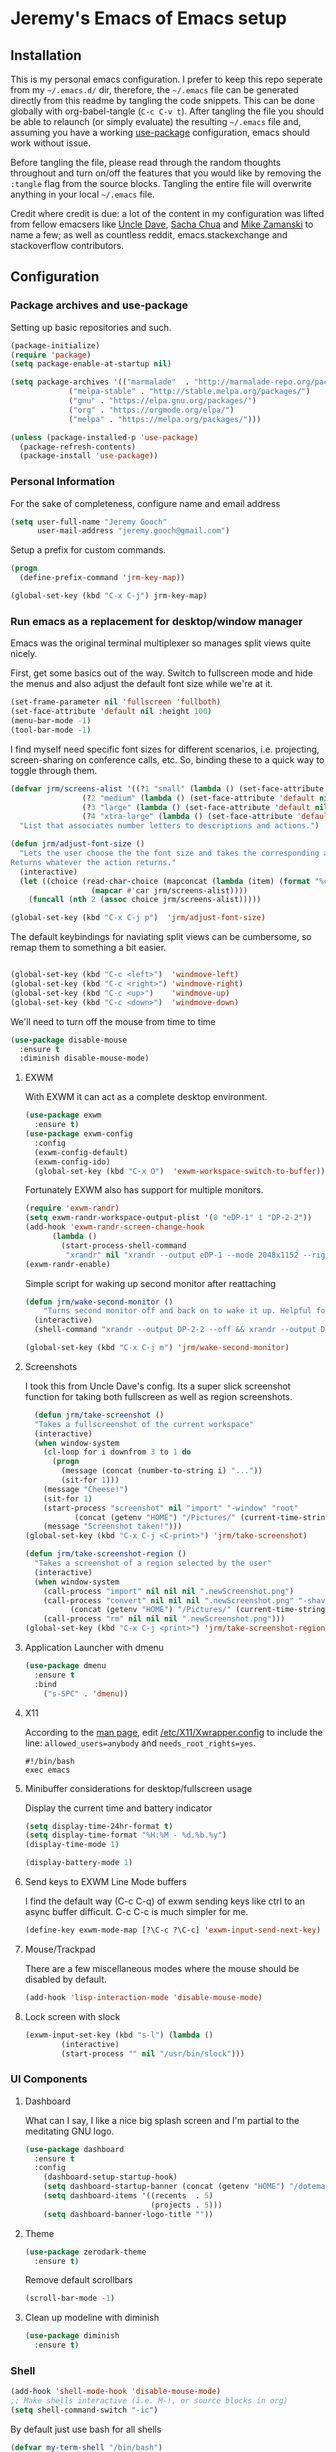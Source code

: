 * Jeremy's Emacs of Emacs setup
#+NAME:   Emacs Dashboard
[[./assets/screenshot.png]]

** Installation
This is my personal emacs configuration. I prefer to keep this repo seperate from my =~/.emacs.d/= dir, therefore, the =~/.emacs= file can be generated directly from this readme by tangling the code snippets. This can be done globally with org-babel-tangle (~C-c C-v t~). After tangling the file you should be able to relaunch (or simply evaluate) the resulting =~/.emacs= file and, assuming you have a working [[https://github.com/jwiegley/use-package][use-package]] configuration, emacs should work without issue.

Before tangling the file, please read through the random thoughts throughout and turn on/off the features that you would like by removing the ~:tangle~ flag from the source blocks. Tangling the entire file will overwrite anything in your local =~/.emacs= file.

Credit where credit is due: a lot of the content in my configuration was lifted from fellow emacsers like [[https://github.com/daedreth/UncleDavesEmacs][Uncle Dave]], [[http://sachachua.com/blog/category/emacs/][Sacha Chua]] and [[http://cestlaz.github.io/stories/emacs/][Mike Zamanski]] to name a few; as well as countless reddit, emacs.stackexchange and stackoverflow contributors.

** Configuration
*** Package archives and use-package
Setting up basic repositories and such.
#+BEGIN_SRC emacs-lisp  :tangle ~/.emacs
  (package-initialize)
  (require 'package)
  (setq package-enable-at-startup nil)

  (setq package-archives '(("marmalade"  . "http://marmalade-repo.org/packages/")
			   ("melpa-stable" . "http://stable.melpa.org/packages/")
			   ("gnu" . "https://elpa.gnu.org/packages/")
			   ("org" . "https://orgmode.org/elpa/")
			   ("melpa" . "https://melpa.org/packages/")))

  (unless (package-installed-p 'use-package)
    (package-refresh-contents)
    (package-install 'use-package))

#+END_SRC
*** Personal Information
For the sake of completeness, configure name and email address
#+BEGIN_SRC emacs-lisp  :tangle ~/.emacs
  (setq user-full-name "Jeremy Gooch"
        user-mail-address "jeremy.gooch@gmail.com")
#+END_SRC

Setup a prefix for custom commands.
#+BEGIN_SRC emacs-lisp :tangle ~/.emacs
  (progn
    (define-prefix-command 'jrm-key-map))

  (global-set-key (kbd "C-x C-j") jrm-key-map)
#+END_SRC

*** Run emacs as a replacement for desktop/window manager
Emacs was the original terminal multiplexer so manages split views quite nicely.

First, get some basics out of the way. Switch to fullscreen mode and hide the menus and also adjust the default font size while we're at it.
#+BEGIN_SRC emacs-lisp  :tangle ~/.emacs
  (set-frame-parameter nil 'fullscreen 'fullboth)
  (set-face-attribute 'default nil :height 100)
  (menu-bar-mode -1)
  (tool-bar-mode -1)
#+END_SRC

I find myself need specific font sizes for different scenarios, i.e. projecting, screen-sharing on conference calls, etc. So, binding these to a quick way to toggle through them.
#+BEGIN_SRC emacs-lisp :tangle ~/.emacs
  (defvar jrm/screens-alist '((?1 "small" (lambda () (set-face-attribute 'default nil :height 110) 'default))
			      (?2 "medium" (lambda () (set-face-attribute 'default nil :height 120) 'proj))
			      (?3 "large" (lambda () (set-face-attribute 'default nil :height 140) 'proj))
			      (?4 "xtra-large" (lambda () (set-face-attribute 'default nil :height 160) 'projLg)))
    "List that associates number letters to descriptions and actions.")

  (defun jrm/adjust-font-size ()
    "Lets the user choose the the font size and takes the corresponding action.
  Returns whatever the action returns."
    (interactive)
    (let ((choice (read-char-choice (mapconcat (lambda (item) (format "%c: %s" (car item) (cadr item))) jrm/screens-alist "; ")
				    (mapcar #'car jrm/screens-alist))))
      (funcall (nth 2 (assoc choice jrm/screens-alist)))))

  (global-set-key (kbd "C-x C-j p")  'jrm/adjust-font-size)
#+END_SRC

The default keybindings for naviating split views can be cumbersome, so remap them to something a bit easier.
#+BEGIN_SRC emacs-lisp  :tangle ~/.emacs

  (global-set-key (kbd "C-c <left>")  'windmove-left)
  (global-set-key (kbd "C-c <right>") 'windmove-right)
  (global-set-key (kbd "C-c <up>")    'windmove-up)
  (global-set-key (kbd "C-c <down>")  'windmove-down)
#+END_SRC

We'll need to turn off the mouse from time to time
#+BEGIN_SRC emacs-lisp  :tangle ~/.emacs
    (use-package disable-mouse
      :ensure t
      :diminish disable-mouse-mode)
#+END_SRC

**** EXWM
With EXWM it can act as a complete desktop environment.
#+BEGIN_SRC emacs-lisp  :tangle ~/.emacs
  (use-package exwm
    :ensure t)
  (use-package exwm-config
    :config
    (exwm-config-default)
    (exwm-config-ido)
    (global-set-key (kbd "C-x O")  'exwm-workspace-switch-to-buffer))
#+END_SRC

Fortunately EXWM also has support for multiple monitors.
#+BEGIN_SRC emacs-lisp  :tangle ~/.emacs
  (require 'exwm-randr)
  (setq exwm-randr-workspace-output-plist '(0 "eDP-1" 1 "DP-2-2"))
  (add-hook 'exwm-randr-screen-change-hook
	    (lambda ()
	      (start-process-shell-command
	       "xrandr" nil "xrandr --output eDP-1 --mode 2048x1152 --right-of DP-2-2 --auto")))
  (exwm-randr-enable)
#+END_SRC

Simple script for waking up second monitor after reattaching
#+BEGIN_SRC emacs-lisp :tangle ~/.emacs
  (defun jrm/wake-second-monitor ()
      "Turns second monitor off and back on to wake it up. Helpful for exwm + X11 + multiple monitors."
    (interactive)
    (shell-command "xrandr --output DP-2-2 --off && xrandr --output DP-2-2 --auto"))

  (global-set-key (kbd "C-x C-j m") 'jrm/wake-second-monitor)
#+END_SRC

**** Screenshots
I took this from Uncle Dave's config. Its a super slick screenshot function for taking both fullscreen as well as region screenshots.
#+BEGIN_SRC emacs-lisp  :tangle ~/.emacs
    (defun jrm/take-screenshot ()
    "Takes a fullscreenshot of the current workspace"
    (interactive)
    (when window-system
      (cl-loop for i downfrom 3 to 1 do
	    (progn
	      (message (concat (number-to-string i) "..."))
	      (sit-for 1)))
      (message "Cheese!")
      (sit-for 1)
      (start-process "screenshot" nil "import" "-window" "root"
		     (concat (getenv "HOME") "/Pictures/" (current-time-string) ".png"))
      (message "Screenshot taken!")))
  (global-set-key (kbd "C-x C-j <C-print>") 'jrm/take-screenshot)

  (defun jrm/take-screenshot-region ()
    "Takes a screenshot of a region selected by the user"
    (interactive)
    (when window-system
      (call-process "import" nil nil nil ".newScreenshot.png")
      (call-process "convert" nil nil nil ".newScreenshot.png" "-shave" "1x1"
		    (concat (getenv "HOME") "/Pictures/" (current-time-string) ".png"))
      (call-process "rm" nil nil nil ".newScreenshot.png")))
  (global-set-key (kbd "C-x C-j <print>") 'jrm/take-screenshot-region)
#+END_SRC

**** Application Launcher with dmenu
#+BEGIN_SRC emacs-lisp  :tangle ~/.emacs
(use-package dmenu
  :ensure t
  :bind
    ("s-SPC" . 'dmenu))
#+END_SRC

**** X11
According to the [[https://www.systutorials.com/docs/linux/man/1-Xorg.wrap/][man page]], edit [[/etc/X11/Xwrapper.config]] to include the line:
~allowed_users=anybody~ and ~needs_root_rights=yes~.

#+BEGIN_SRC shell  :tangle ~/.xinitrc
#!/bin/bash
exec emacs
#+END_SRC

**** Minibuffer considerations for desktop/fullscreen usage
Display the current time and battery indicator
#+BEGIN_SRC emacs-lisp  :tangle ~/.emacs
  (setq display-time-24hr-format t)
  (setq display-time-format "%H:%M - %d.%b.%y")
  (display-time-mode 1)

  (display-battery-mode 1)
#+END_SRC

**** Send keys to EXWM Line Mode buffers
I find the default way (C-c C-q) of exwm sending keys like ctrl to an async buffer difficult. C-c C-c is much simpler for me.
#+BEGIN_SRC emacs-lisp  :tangle ~/.emacs
  (define-key exwm-mode-map [?\C-c ?\C-c] 'exwm-input-send-next-key)
#+END_SRC

**** Mouse/Trackpad
There are a few miscellaneous modes where the mouse should be disabled by default.
#+BEGIN_SRC emacs-lisp  :tangle ~/.emacs
  (add-hook 'lisp-interaction-mode 'disable-mouse-mode)
#+END_SRC

**** Lock screen with slock
#+BEGIN_SRC emacs-lisp  :tangle ~/.emacs
  (exwm-input-set-key (kbd "s-l") (lambda ()
	      (interactive)
	      (start-process "" nil "/usr/bin/slock")))
#+END_SRC

*** UI Components
**** Dashboard
What can I say, I like a nice big splash screen and I'm partial to the meditating GNU logo.
#+BEGIN_SRC emacs-lisp  :tangle ~/.emacs
  (use-package dashboard
    :ensure t
    :config
      (dashboard-setup-startup-hook)
      (setq dashboard-startup-banner (concat (getenv "HOME") "/dotemacs/assets/gnu-meditate-scaled.png"))
      (setq dashboard-items '((recents  . 5)
                              (projects . 5)))
      (setq dashboard-banner-logo-title ""))

#+END_SRC

**** Theme
#+BEGIN_SRC emacs-lisp  :tangle ~/.emacs
  (use-package zerodark-theme
    :ensure t)
#+END_SRC

Remove default scrollbars
#+BEGIN_SRC emacs-lisp :tangle ~/.emacs
(scroll-bar-mode -1)
#+END_SRC
**** Clean up modeline with diminish
#+BEGIN_SRC emacs-lisp  :tangle ~/.emacs
  (use-package diminish
    :ensure t)
#+END_SRC

*** Shell
#+BEGIN_SRC emacs-lisp  :tangle ~/.emacs
  (add-hook 'shell-mode-hook 'disable-mouse-mode)
  ;; Make shells interactive (i.e. M-!, or source blocks in org)
  (setq shell-command-switch "-ic")
#+END_SRC

By default just use bash for all shells
#+BEGIN_SRC emacs-lisp  :tangle ~/.emacs
  (defvar my-term-shell "/bin/bash")
  (defadvice ansi-term (before force-bash)
    (interactive (list my-term-shell)))
  (ad-activate 'ansi-term)
#+END_SRC

Suppress async shell command buffers by default.
#+BEGIN_SRC emacs-lisp :tangle ~/.emacs
(add-to-list 'display-buffer-alist
  '("\\*Async Shell Command\\*.*" display-buffer-no-window))
#+END_SRC

*** Org Mode
Load some basic minor modes by default
#+BEGIN_SRC emacs-lisp  :tangle ~/.emacs 
  (add-hook 'org-mode-hook
            (lambda ()
              (disable-mouse-mode)
              (no-trailing-whitespace)
              ))
  (add-hook 'org-src-mode-hook 'disable-mouse-mode)

  (add-hook 'org-mode-hook 'flyspell-mode)

  (eval-after-load "org"
    '(require 'ox-md nil t))
#+END_SRC

Show the asterisks as bullets
#+BEGIN_SRC emacs-lisp  :tangle ~/.emacs
(use-package org-bullets
  :ensure t
  :config
    (add-hook 'org-mode-hook (lambda () (org-bullets-mode))))
#+END_SRC

Add some export modes for getting content out of org
#+BEGIN_SRC emacs-lisp  :tangle ~/.emacs
  (use-package ox-twbs
    :ensure t)
#+END_SRC
**** Literate programming
One of the coolest features of org mode imo is the ability to evaluate almost any language via org-babel. Lets load in the non-common ones.
#+BEGIN_SRC emacs-lisp  :tangle ~/.emacs
  (use-package ob-typescript
    :ensure t
    :diminish typescript-mode)
  (use-package ob-rust
    :ensure t)
  (add-to-list 'org-src-lang-modes '("js" . "javascript")
	       '("php" . "php"))

  (org-babel-do-load-languages
   'org-babel-load-languages
   '((python . t)
     (js . t)
     (lisp . t)
     (clojure . t)
     (typescript . t)
     (rust . t)
     (sql . t)
     (java . t)))
   (require 'ob-clojure)
#+END_SRC

When evaluating a source code block in org mode do not prompt for input, just run it.
#+BEGIN_SRC emacs-lisp  :tangle ~/.emacs
  (setq org-confirm-babel-evaluate nil)
#+END_SRC

Make it easier to tangle the current source block
#+BEGIN_SRC emacs-lisp  :tangle ~/.emacs
(global-set-key (kbd "C-c v t") (lambda () (interactive) (org-babel-tangle-block)))
#+END_SRC

Add option to append as part of tangling a file
#+BEGIN_SRC emacs-lisp  :tangle ~/.emacs
  (defun org-babel-tangle-append ()
    "Append source code block at point to its tangle file.
  The command works like `org-babel-tangle' with prefix arg
  but `delete-file' is ignored."
    (interactive)
    (cl-letf (((symbol-function 'delete-file) #'ignore))
      (org-babel-tangle '(4))))

  (defun org-babel-tangle-append-setup ()
    "Add key-binding C-c C-v C-t for `org-babel-tangle-append'."
    (org-defkey org-mode-map (kbd "C-c C-v +") 'org-babel-tangle-append))

  (add-hook 'org-mode-hook #'org-babel-tangle-append-setup)
#+END_SRC

Add custom easy-templates for inserting structural elements with as few keystrokes as possible
#+BEGIN_SRC emacs-lisp  :tangle ~/.emacs
  (custom-set-variables
   '(org-structure-template-alist
     (quote
      (("s" "#+BEGIN_SRC ?

  \#+END_SRC")
       ("e" "#+BEGIN_EXAMPLE
  ?
  ,#+END_EXAMPLE")
       ("q" "#+BEGIN_QUOTE
  ?
  ,#+END_QUOTE")
       ("v" "#+BEGIN_VERSE
  ?
  ,#+END_VERSE")
       ("V" "#+BEGIN_VERBATIM
  ?
  ,#+END_VERBATIM")
       ("c" "#+BEGIN_CENTER
  ?
  ,#+END_CENTER")
       ("C" "#+BEGIN_COMMENT
  ?
  ,#+END_COMMENT")
       ("l" "#+BEGIN_EXPORT latex
  ?
  ,#+END_EXPORT")
       ("L" "#+LaTeX: ")
       ("h" "#+BEGIN_EXPORT html
  ?
  ,#+END_EXPORT")
       ("H" "#+HTML: ")
       ("a" "#+BEGIN_EXPORT ascii
  ?
  ,#+END_EXPORT")
       ("el" "#+BEGIN_SRC emacs-lisp ?

  \#+END_SRC")
       ("j" "#+BEGIN_SRC js ?

  \#+END_SRC")
       ("A" "#+ASCII: ")
       ("i" "#+INDEX: ?")
       ("I" "#+INCLUDE: %file ?")
       ("n" "#+NAME: "))))
   )
#+END_SRC

**** Org Agenda
Bind org agenda to shortcut and give it our todo paths. Note that the paths are not recursive for org-agenda-files.
#+BEGIN_SRC emacs-lisp  :tangle ~/.emacs
  (define-key global-map "\C-ca" 'org-agenda)

  (setq org-agenda-files (list "~/org/work/softwareadvice"
			       "~/org/personal"))

  ;; ;; Exclude certain directories/files
  (eval-when-compile (require 'cl))
  (setq org-agenda-files
	(remove-if '(lambda (x)
		      (string-match
		       (concat "^" (regexp-quote (expand-file-name "~/org/work/softwareadvice/org-jira/")))
		       x))
		   org-agenda-files))
#+END_SRC

Setup the default view for org agenda
#+BEGIN_SRC emacs-lisp :tangle ~/.emacs
  (custom-set-variables
   '(org-agenda-custom-commands
     (quote
      (("n" "Agenda and all TODOs"
	((agenda ""
		 ((org-agenda-span
		   (quote day))))
	 (alltodo "" nil))
	nil)))))
#+END_SRC

Super simple reordering from Org Agenda -> Todo view
#+BEGIN_SRC emacs-lisp  :tangle ~/.emacs

  ;; The following was lifted from http://pragmaticemacs.com/emacs/reorder-todo-items-in-your-org-mode-agenda/
  (defun jrm/org-headline-to-top ()
    "Move the current org headline to the top of its section"
    (interactive)
    ;; check if we are at the top level
    (let ((lvl (org-current-level)))
      (cond
       ;; above all headlines so nothing to do
       ((not lvl)
	(message "No headline to move"))
       ((= lvl 1)
	;; if at top level move current tree to go above first headline
	(org-cut-subtree)
	(beginning-of-buffer)
	;; test if point is now at the first headline and if not then
	;; move to the first headline
	(unless (looking-at-p "*")
	  (org-next-visible-heading 1))
	(org-paste-subtree))
       ((> lvl 1)
	;; if not at top level then get position of headline level above
	;; current section and refile to that position. Inspired by
	;; https://gist.github.com/alphapapa/2cd1f1fc6accff01fec06946844ef5a5
	(let* ((org-reverse-note-order t)
	       (pos (save-excursion
		      (outline-up-heading 1)
		      (point)))
	       (filename (buffer-file-name))
	       (rfloc (list nil filename nil pos)))
	  (org-refile nil nil rfloc))))))

  (defun jrm/org-agenda-item-to-top ()
    "Move the current agenda item to the top of the subtree in its file"
    (interactive)
    ;; save buffers to preserve agenda
    (org-save-all-org-buffers)
    ;; switch to buffer for current agenda item
    (org-agenda-switch-to)
    ;; move item to top
    (jrm/org-headline-to-top)
    ;; go back to agenda view
    (switch-to-buffer (other-buffer (current-buffer) 1))
    ;; refresh agenda
    (org-agenda-redo)
    )

  (define-key org-agenda-mode-map (kbd "1") 'jrm/org-agenda-item-to-top)
#+END_SRC

Setup reminders with [[http://sachachua.com/blog/2007/11/setting-up-appointment-reminders-in-org/][org-agenda-to-appt]].
#+BEGIN_SRC emacs-lisp  ~/.emacs
  (defun org-agenda-to-appt ()
    "Activate appointments found in `org-agenda-files'."
    (interactive)
    (require 'org)
    (let* ((today (org-date-to-gregorian
           (time-to-days (current-time))))
       (files org-agenda-files) entries file)
      (while (setq file (pop files))
        (setq entries (append entries (org-agenda-get-day-entries
                       file today :timestamp))))
      (setq entries (delq nil entries))
      (mapc (lambda(x)
          (let* ((event (org-trim (get-text-property 1 'txt x)))
             (time-of-day (get-text-property 1 'time-of-day x)) tod)
            (when time-of-day
          (setq tod (number-to-string time-of-day)
                tod (when (string-match
                    "\\([0-9]\\{1,2\\}\\)\\([0-9]\\{2\\}\\)" tod)
                   (concat (match-string 1 tod) ":"
                       (match-string 2 tod))))
          (if tod (appt-add tod event))))) entries)))

  (org-agenda-to-appt)
#+END_SRC

**** Org Capture
Customize org capture to my liking
#+BEGIN_SRC emacs-lisp  :tangle ~/.emacs
  (global-set-key (kbd "C-c c") 'org-capture)
  (setq org-capture-templates
   '(("w" "Work Todo" entry (file "~/org/work/softwareadvice/SA.org")
      "** TODO %? :sa:\n  %i\n  %a")
     ("l" "Personal Todo" entry (file "~/org/personal/personal.org")
      "*** TODO %? :personal:\n  %i\n  %a")
     ("m" "Meeting" entry (file "~/org/work/softwareadvice/Meetings.org")
      "** MEETING with %? :MEETING:\n  %i\n"  :clock-in t :clock-resume t)
     ("n" "Next" entry (file "~/org/Next.org")
      "** NEXT %?\n  %i\n  %a")
     ("M" "Milestone" entry (file "~/org/work/softwareadvice/SA-milestones.org")
      "* %u %?\n*Summary*: \n\n*Description*: \n\n" :clock-in t :clock-resume t)))


#+END_SRC

**** Presentations
***** Reveal JS
#+BEGIN_SRC emacs-lisp  ~/.emacs
  (use-package htmlize
    :ensure t)


  (add-to-list 'load-path "~/.emacs.d/lisp/org-reveal")
  (require 'ox-reveal)
#+END_SRC
**** Update Custom Org workflow
Lifted from [[http://cachestocaches.com/2016/9/my-workflow-org-agenda/]]. Need to customize to my preferences.
#+BEGIN_SRC emacs-lisp  :tangle ~/.emacs
  ;; (setq org-todo-keywords '((type "TODO" "NEXT" "DONE" "WITING" "INACTIVE" "CANCELLED" "MEETING"))

  ;; == Tags ==
  (setq org-tag-alist '((:startgroup)
		("@errand" . ?r)
		("personal" . ?L)
		(:endgroup)
		("admin" . ?a)
		("sa" . ?s)
		("productivity" . ?p)
		("engineering" . ?e)
		("extra" . ?x)
		("culture" . ?c)
		("devops" . ?v)
		))

  ;; Allow setting single tags without the menu
  (setq org-fast-tag-selection-single-key 'expert)

  ;; Include the todo keywords
  (setq org-fast-tag-selection-include-todo t)

  ;; == Custom State Keywords ==
  (setq org-use-fast-todo-selection t)
  (setq org-todo-keywords
	'((sequence "TODO(t)" "NEXT(n)" "|" "DONE(d)")
      (sequence "WAITING(w@/!)" "INACTIVE(i@/!)" "|" "CANCELLED(C@/!)" "MEETING")))
  ;; Custom colors for the keywords
  (setq org-todo-keyword-faces
	'(("TODO" :foreground "red" :weight bold)
      ("NEXT" :foreground "blue" :weight bold)
      ("DONE" :foreground "forest green" :weight bold)
      ("WAITING" :foreground "orange" :weight bold)
      ("INACTIVE" :foreground "magenta" :weight bold)
      ("CANCELLED" :foregroundhttp://cachestocaches.com/2016/9/my-workflow-org-agenda/ "forest green" :weight bold)
      ("MEETING" :foreground "forest green" :weight bold)))
  ;; Auto-update tags whenever the state is changed
  (setq org-todo-state-tags-triggers
	'(("CANCELLED" ("CANCELLED" . t))
      ("WAITING" ("WAITING" . t))
      ("INACTIVE" ("WAITING") ("INACTIVE" . t))
      (done ("WAITING") ("INACTIVE"))
      ("TODO" ("WAITING") ("CANCELLED") ("INACTIVE"))
      ("NEXT" ("WAITING") ("CANCELLED") ("INACTIVE"))
      ("DONE" ("WAITING") ("CANCELLED") ("INACTIVE"))))
  (defun gs/mark-next-done-parent-tasks-todo ()
    "Visit each parent task and change NEXT (or DONE) states to TODO."
    ;; Don't change the value if new state is "DONE"
    (let ((mystate (or (and (fboundp 'org-state)
			    (member state
		    (list "NEXT" "TODO")))
		       (member (nth 2 (org-heading-components))
		   (list "NEXT" "TODO")))))
      (when mystate
	(save-excursion
	  (while (org-up-heading-safe)
	    (when (member (nth 2 (org-heading-components)) (list "NEXT" "DONE"))
	      (org-todo "TODO")))))))
  (add-hook 'org-after-todo-state-change-hook 'gs/mark-next-done-parent-tasks-todo 'append)

#+END_SRC

***** Poor mans dropbox/text-file-syncing
This attempts to sync an org file on save if it detects the file is in an ~/org/~ directory. Also added option to sync manually
#+BEGIN_SRC emacs-lisp :tangle ~/.emacs
  (defun jrm/sync-org ()
    "Pulls latest changes to org repo locally"
    (interactive)

    (shell-command "cd ~/org && git add -A; git commit -m \"$(date)\" && git pull origin master && git push origin master &"))
  (global-set-key (kbd "C-x C-j 1")  'jrm/sync-org)

  (defun jrm/sync-org-on-save ()
    "Detects if is an org file and is in org directory and if so, syncs changes"
    (if (equal major-mode 'org-mode)
	(if (string-match-p (regexp-quote "/org/") (file-name-directory buffer-file-name))
	    (jrm/sync-org))))

  (add-hook 'after-save-hook 'jrm/sync-org-on-save)

#+END_SRC

**** Confluence
Atlassian Confluence's WYSIWYG editor leaves a lot to be desired. It's much better to work in org mode then export to confluence using ox-confluence. At this time there is not a simple way to maintain a page in Confluence via org mode so this will have to suffice. Also, since ox-confluence is not in the repo, fetch it manually and put it in load path
#+BEGIN_SRC emacs-lisp :export code :tangle ~/.emacs
  (setq lp (concat (getenv "HOME") "/.emacs.d/lisp/"))
  (when (not (file-directory-p lp))
    (make-directory lp))

  (when (not (file-exists-p (concat lp "/ox-confluence.el")))
    (url-retrieve
     "https://raw.githubusercontent.com/emacsmirror/org/master/contrib/lisp/ox-confluence.el"
     (lambda (s)
       (re-search-forward "\r?\n\r?\n") ;; skip the headers
       (write-region (point) (point-max) (concat lp "ox-confluence.el")))))

  (add-to-list 'load-path lp)
  (load "ox-confluence")

 #+END_SRC
*** Filesystem Navigation
Tramp is a must have.
#+BEGIN_SRC emacs-lisp  :tangle ~/.emacs
  (use-package tramp
    :config
    (setq tramp-default-method "scp"))
#+END_SRC

Setup Ibuffer and organize by mode type
#+BEGIN_SRC emacs-lisp  :tangle ~/.emacs
  (global-set-key (kbd "C-x C-b") 'ibuffer)

  (setq ibuffer-saved-filter-groups
        (quote (("default"
                 ("dired" (mode . dired-mode))
                 ("org" (mode . org-mode))
                 ("shell" (mode . shell-mode))
                 ("git" (name . "^magit\*"))
                 ("Slack" (or
                           (mode . slack-mode)
                           (name . "^\\*Slack.*$")
                           ))
                 ("email" (name . "^\\*mu4e-.*\\*$"))
                 ("javascript" (or
                                (mode . javascript-mode)
                                (name . "^.*.js$")
                                (name . "^.*.ts")
                                (name . "^.*.json$")
                                ))
                 ("markup" (or
                            (mode . web-mode)
                            (name . "^.*.tpl")
                            (name . "^.*.mst")
                            (name . "^.*.html")
                            ))
                 ("images" (name . "^.*png$"))
                 ("process" (or
                             (mode . grep-mode)
                             (name . "^\\*tramp*$")
                             ))
                 ("emacs" (or
                           (name . "^\\*scratch\\*$")
                           (name . "^\\*Messages\\*$")
                           (name . "^\\*eww\\*$")
                           (name . "^\\*GNU Emacs\\*$")
                           ))
                 ))))

  (add-hook 'ibuffer-mode-hook
            (lambda ()
              (ibuffer-switch-to-saved-filter-groups "default")))
#+END_SRC

Dumb jump for jumping around projects
#+BEGIN_SRC emacs-lisp  :tangle ~/.emacs
  (use-package dumb-jump
    :ensure t
    :config
    (dumb-jump-mode)
    (global-set-key (kbd "C-c C-j") 'dumb-jump-go)
    )
#+END_SRC

Copy current file path. Lifted from (http://ergoemacs.org/emacs/emacs_copy_file_path.html)
#+BEGIN_SRC emacs-lisp  :tangle ~/.emacs
;; Copy the file path of the current buffer
(defun jrm/copy-file-path (&optional *dir-path-only-p)
  "Copy the current buffer's file path or dired path to `kill-ring'.
Result is full path."
  (interactive "P")
  (let ((-fpath
         (if (equal major-mode 'dired-mode)
             (expand-file-name default-directory)
           (if (buffer-file-name)
               (buffer-file-name)
             (user-error "Current buffer is not associated with a file.")))))
    (kill-new
     (if *dir-path-only-p
         (progn
           (message "Directory path copied: 「%s」" (file-name-directory -fpath))
           (file-name-directory -fpath))
       (progn
         (message "File path copied: 「%s」" -fpath)
         -fpath )))))

#+END_SRC

Projectile for project level interaction
#+BEGIN_SRC emacs-lisp  :tangle ~/.emacs
  (use-package projectile
    :ensure t
    :diminish projectile-mode)
#+END_SRC

Ignore certain directories by default for grep
#+BEGIN_SRC emacs-lisp :tangle ~/.emacs
  (custom-set-variables
   '(grep-find-ignored-directories
     (quote
      ("SCCS" "RCS" "CVS" "MCVS" ".src" ".svn" ".git" ".hg" ".bzr" "_MTN" "_darcs" "{arch}" "node_modules" "vendor"))))
#+END_SRC

*** In-file Navigation
Easier paragraph jumping
#+BEGIN_SRC emacs-lisp  :tangle ~/.emacs
  (global-set-key (kbd "M-p") 'backward-paragraph)
  (global-set-key (kbd "M-n") 'forward-paragraph)
#+END_SRC

Avy is great for speed-of-thought navigation
#+BEGIN_SRC emacs-lisp  :tangle ~/.emacs
  (use-package avy
    :ensure t)
  (global-set-key (kbd "M-s") 'avy-goto-char)
  (global-set-key (kbd "C-c SPC") 'avy-goto-line)
#+END_SRC

Wrap long lines so I can see everything at a glance
#+BEGIN_SRC emacs-lisp  :tangle ~/.emacs
  (global-visual-line-mode t)
#+END_SRC

*** File Editing utilities
I find it helpful to be able to backtab (shift+tab) to un-indent
#+BEGIN_SRC emacs-lisp  :tangle ~/.emacs
  (global-set-key (kbd "<backtab>") 'un-indent-by-removing-4-spaces)
  (defun un-indent-by-removing-4-spaces ()
    "Remove 4 spaces from beginning of of line."
    (interactive)
    (save-excursion
      (save-match-data
        (beginning-of-line)
        ;; get rid of tabs at beginning of line
        (when (looking-at "^\\s-+")
          (untabify (match-beginning 0) (match-end 0)))
        (when (looking-at "^    ")
          (replace-match "")))))
#+END_SRC

Make evaluating lisp buffers even quicker
#+BEGIN_SRC emacs-lisp  :tangle ~/.emacs
  (global-set-key (kbd "C-c C-e")  'eval-buffer)
#+END_SRC

Keep temporary and backup buffers out of current directory like a civilized human being.
#+BEGIN_SRC emacs-lisp  :tangle ~/.emacs
  (custom-set-variables
   '(auto-save-file-name-transforms '((".*" "~/.emacs.d/autosaves/\\1" t)))
   '(backup-directory-alist '((".*" . "~/.emacs.d/backups/")))
   '(delete-old-versions t))

  (make-directory "~/.emacs.d/autosaves/" t)
#+END_SRC

I don't mind using the minibuffer for the current line num, but vertical line numbers is helpful for pair programming situations
#+BEGIN_SRC emacs-lisp :tangle ~/.emacs
  (global-set-key (kbd "C-c l l") 'linum-mode)
  (global-set-key (kbd "C-c l d") (lambda () (interactive) (linum-mode 0)))
#+END_SRC

Turn off the mouse/trackpad when editing certain files
#+BEGIN_SRC emacs-lisp  :tangle ~/.emacs
  (add-hook 'javascript-mode-hook 'disable-mouse-mode)
  (add-hook 'text-mode-hook 'disable-mouse-mode)
  (add-hook 'web-mode-hook 'disable-mouse-mode)
  (add-hook 'dired-mode-hook 'disable-mouse-mode)
  (add-hook 'org-mode-hoook 'disable-mouse-mode)
  (add-hook 'lisp-interaction-mode-hook 'disable-mouse-mode)
  (add-hook 'emacs-lisp-mode-hook 'disable-mouse-mode)
  (add-hook 'special-mode-hook 'disable-mouse-mode)
  (add-hook 'fundamental-mode-hook 'disable-mouse-mode)
  (add-hook 'groovy-mode-hook 'disable-mouse-mode)
  (add-hook 'ng2-ts-mode-hook 'disable-mouse-mode)
  (add-hook 'org-agenda-mode-hook 'disable-mouse-mode)
  (add-hook 'eshell-mode-hook 'disable-mouse-mode)
  (add-hook 'slack-message-buffer-mode-hook 'disable-mouse-mode)
  (add-hook 'typescript-mode-hook 'disable-mouse-mode)
  (add-hook 'clojure-mode-hook 'disable-mouse-mode)
  (add-hook 'repl-mode-hook 'disable-mouse-mode)
#+END_SRC

Disable the narrow-to-region message
#+BEGIN_SRC emacs-lisp  :tangle ~/.emacs
  (put 'narrow-to-region 'disabled nil)
#+END_SRC

**** Programming & Ops
I prefer to see trailing whitespace; however, I don't care about it in every situation, like when I'm reading prose.
#+BEGIN_SRC emacs-lisp  :tangle ~/.emacs
  (use-package whitespace
    :ensure t
    :config
    (setq-default show-trailing-whitespace t)

    (defun no-trailing-whitespace ()
      (setq show-trailing-whitespace nil))

    (add-hook 'minibuffer-setup-hook
	      'no-trailing-whitespace)
    (add-hook 'eww-mode-hook
	      'no-trailing-whitespace)
    (add-hook 'shell-mode-hook
	      'no-trailing-whitespace)
    (add-hook 'mu4e:view-mode-hook
	      'no-trailing-whitespace)
    (add-hook 'eshell-mode-hook
	      'no-trailing-whitespace)
    (add-hook 'help-mode-hook
	      'no-trailing-whitespace)
    (add-hook 'term-mode-hook
	      'no-trailing-whitespace)
    (add-hook 'slack-message-buffer-mode-hook
	      'no-trailing-whitespace)
    (add-hook 'mu4e:view-mode-hook
	      'no-trailing-whitespace)
    (add-hook 'calendar-mode-hook
	      'no-trailing-whitespace))

#+END_SRC

Various modes helpful for development
#+BEGIN_SRC emacs-lisp  :tangle ~/.emacs

  (use-package yaml-mode
    :ensure t
    :config
    (add-to-list 'auto-mode-alist '("\\.yml\\'" . yaml-mode)))


  (use-package restclient
    :ensure t)

  (use-package groovy-mode
    :ensure t)


  (use-package go-mode
    :ensure t)
#+END_SRC

Magit for version control
#+BEGIN_SRC emacs-lisp  :tangle ~/.emacs

  (use-package magit
    :ensure t
    :config
    (global-set-key (kbd "C-x g") 'magit-status))
#+END_SRC

Defining custom indentation based on project paths and setting them to functions that I can call as needed. This also sets backtab.
#+BEGIN_SRC emacs-lisp  :tangle ~/.emacs
  (defun jrm/setup-indent (n)
    (setq indent-tabs-mode nil)
    ;; java/c/c++
    (setq-local c-basic-offset n)
    ;; web development
    (setq-local coffee-tab-width n) ; coffeescript
    (setq-local javascript-indent-level n) ; javascript-mode
    (setq-local js-indent-level n) ; js-mode
    (setq-local typescript-indent-level n) ; typescript-mode
    (setq-local js2-basic-offset n) ; js2-mode, in latest js2-mode, it's alias of js-indent-level
    (setq-local web-mode-markup-indent-offset 4) ; web-mode, html tag in html file
    (setq-local web-mode-css-indent-offset 4) ; web-mode, css in html file
    (setq-local web-mode-code-indent-offset n) ; web-mode, js code in html file
    (setq-local css-indent-offset 4) ; css-mode
    )

  ;; Allow manual changing of coding styles
  (defun jrm/neon-code-style ()
    (interactive)
    (message "Using Neon coding style")
    ;; indent 2 spaces width
    (jrm/setup-indent 2))

  (defun jrm/personal-code-style ()
    (interactive)
    (message "Using personal coding style")
    ;; indent 4 spaces width
    (jrm/setup-indent 4))


  (defun jrm/develop-environment ()
    (let ((proj-dir (file-name-directory (buffer-file-name))))
      (if (string-match-p "neon/" proj-dir)
	  (jrm/neon-code-style))))



  (add-hook 'typescript-mode-hook 'jrm/develop-environment)
  ;; (add-hook 'prog-mode-hook 'jrm/develop-environment)
  (add-hook 'lua-mode-hook 'jrm/develop-environment)
  (add-hook 'web-mode-hook 'jrm/develop-environment)

  ;; Backwards delete word
  (global-set-key [M-delete] 'backward-kill-word)
#+END_SRC

I'm accustomed to being able to highlight a region then replace it with the next keystroke, (i.e. a letter, return, backspace, etc.).
#+BEGIN_SRC emacs-lisp  :tangle ~/.emacs
  (delete-selection-mode 1)
#+END_SRC

A bit of helpful javascript/typsecript debugging
#+BEGIN_SRC emacs-lisp :tangle ~/.emacs
  (defun jrm/insert-debug-log ()
    "Inserts logging based on mode"
    (interactive)
    (when (or (equal major-mode 'js-mode) (equal major-mode 'typescript-mode) (equal major-mode 'ng2-ts-mode))
      (insert "console.log(\"\");")
      (backward-char 3))
    (when (equal major-mode 'clojure-mode)
      (insert "(println (format \"%s\" ))")
      (backward-char 2))
    (when (equal major-mode 'emacs-lisp-mode)
      (insert "(message (format \"%s\" ))")
      (backward-char 2)))

  (global-set-key (kbd "C-x C-j d") 'jrm/insert-debug-log)
#+END_SRC

***** Web development
 Emmet mode for html/css
 #+BEGIN_SRC emacs-lisp  :tangle ~/.emacs
   (use-package emmet-mode
     :ensure t)
   (add-hook 'sgml-mode-hook 'emmet-mode)
   (add-hook 'css-mode-hook  'emmet-mode)
 #+END_SRC

 Using Node JS Repl which is helpful for node development as well as just tinkering around with JS
 #+BEGIN_SRC emacs-lisp  :tangle ~/.emacs
   (use-package nodejs-repl
     :ensure t)
   (add-hook 'js-mode-hook
	     (lambda ()
	       (define-key js-mode-map (kbd "C-c C-e") 'nodejs-repl-send-last-expression)
	       (define-key js-mode-map (kbd "C-c C-c") 'nodejs-repl-send-buffer)
	       (define-key js-mode-map (kbd "C-c C-j") 'nodejs-repl-send-line)
	       (define-key js-mode-map (kbd "C-c C-r") 'nodejs-repl-send-region)
	       (define-key js-mode-map (kbd "C-c C-l") 'nodejs-repl-load-file)
	       (define-key js-mode-map (kbd "C-c C-z") 'nodejs-repl-switch-to-repl)))
 #+END_SRC

I also like to use org mode's code evaluation capabilities for tinkering around with different languages. Here's a bit of elisp to automate the manual part of that process:
#+BEGIN_SRC emacs-lisp :tangle ~/.emacs
(defun jrm/js-playground()
  "Creates an org buffer for fiddling around with JS code. Uses org so that results can be evaluated."
  (interactive)
  (get-buffer-create "js-playground")
  (switch-to-buffer "js-playground")
  (org-mode)
  (goto-char 1)
  (insert "#+BEGIN_SRC js\n\n#+END_SRC\n")
  (goto-char 16))
(global-set-key (kbd "C-x C-j C-j") 'jrm/js-playground)

#+END_SRC


#+BEGIN_SRC emacs-lisp  :tangle ~/.emacs
  ;; SCSS Mode
  (use-package sass-mode
    :ensure t
    :config
    (setq exec-path (cons (expand-file-name "/usr/bin/sass") exec-path)))

  ;; SGML Mode - Indentation
  (add-hook 'sgml-mode-hook
	    (lambda ()
	      ;; Default indentation to 2, but let SGML mode guess, too.
	      (set (make-local-variable 'sgml-basic-offset) 4)
	      (sgml-guess-indent))
	    )

  ;; Markdown Mode
  (autoload 'markdown-mode "markdown-mode"
    "Major mode for editing Markdown files" t)
  (add-to-list 'auto-mode-alist '("\\.text\\'" . markdown-mode))
  (add-to-list 'auto-mode-alist '("\\.markdown\\'" . markdown-mode))
  (add-to-list 'auto-mode-alist '("\\.md\\'" . markdown-mode))

  ;; Dired Mode
  (global-auto-revert-mode 1)
  (setq global-auto-revert-non-file-buffers t)
  (setq auto-revert-verbose nil)
  (setq dired-listing-switches "-alh")


  (use-package web-mode
    :ensure t
    :config
    (add-to-list 'auto-mode-alist '("\\.phtml\\'" . web-mode))
    (add-to-list 'auto-mode-alist '("\\.html\\'" . web-mode))
    (add-to-list 'auto-mode-alist '("\\.tpl\\'" . web-mode))
    (add-to-list 'auto-mode-alist '("\\.mst\\'" . web-mode))
    (add-to-list 'auto-mode-alist '("\\.tpl\\.php\\'" . web-mode))
    (add-to-list 'auto-mode-alist '("\\.[agj]sp\\'" . web-mode))
    (add-to-list 'auto-mode-alist '("\\.as[cp]x\\'" . web-mode))
    (add-to-list 'auto-mode-alist '("\\.erb\\'" . web-mode))
    (add-to-list 'auto-mode-alist '("\\.mustache\\'" . web-mode))
    (add-to-list 'auto-mode-alist '("\\.djhtml\\'" . web-mode))
    (add-to-list 'auto-mode-alist '("\\.scss\\'" . web-mode))
    (add-to-list 'auto-mode-alist '("\\.hbs\\'" . web-mode)))

  ;; Last but not least
  (setq c-basic-offset 4)
  (setq web-mode-css-indent-offset 4)
  (setq web-mode-markup-indent-offset 4)
  (setq web-mode-code-indent-offset 4)
#+END_SRC
****** PHP Development
 PHP Development
 #+BEGIN_SRC emacs-lisp  :tangle ~/.emacs
   ;; PHP Mode Improved (http://www.emacswiki.org/emacs/php-mode-improved.el)
   ;; (add-to-list 'load-path "~/.emacs.d/lisp/")
   (use-package php-mode
     :ensure t
     :config
     (autoload 'php-mode "php-mode-improved" "Major mode for editing php code." t)
     (add-to-list 'auto-mode-alist '("\\.php$" . php-mode))
     (add-to-list 'auto-mode-alist '("\\.inc$" . php-mode)))
 #+END_SRC

****** Angular/TS Development
 Angular setup
 #+BEGIN_SRC emacs-lisp  :tangle ~/.emacs
   (setq exec-path (append exec-path '("/home/jrm/.nvm/versions/node/v9.11.1/bin")))
   (use-package ng2-mode
     :ensure t)

   (use-package flycheck
     :ensure t
     :diminish flycheck-mode)

   (custom-set-variables
    '(flycheck-typescript-tslint-executable "/home/jrm/.nvm/versions/node/v9.11.1/bin/tslint"))


   (use-package company
     :ensure t
     :diminish company-mode)

   (use-package tide
     :ensure t
     :config
     (defun setup-tide-mode ()
       (interactive)
       (tide-setup)
       (flycheck-mode +1)
       (setq flycheck-check-syntax-automatically '(save mode-enabled))
       (eldoc-mode +1)
       (tide-hl-identifier-mode +1)
       ;; company is an optional dependency. 
       (company-mode +1))

     ;; aligns annotation to the right hand side
     (setq company-tooltip-align-annotations t)

     ;; formats the buffer before saving
     (add-hook 'before-save-hook 'tide-format-before-save)

     (add-hook 'typescript-mode-hook #'setup-tide-mode)
     (setq tide-format-options '(:insertSpaceAfterFunctionKeywordForAnonymousFunctions t :placeOpenBraceOnNewLineForFunctions nil :IndentStyle 2))

     (define-key tide-mode-map (kbd "C-c C-d") 'tide-documentation-at-point)
     (define-key tide-mode-map (kbd "C-c C-i") 'tide-organize-imports))
 #+END_SRC

 Check for ts lint errors
 #+BEGIN_SRC emacs-lisp  ~/.emacs
   (flycheck-add-mode 'typescript-tslint 'ng2-ts-mode)
   (flycheck-add-mode 'typescript-tide 'ng2-ts-mode)
 #+END_SRC

 For Tide integration, use the local tsserver and fallback to the default one installed with tide
 #+BEGIN_SRC emacs-lisp  :tangle ~/.emacs
   (let* ((package-root (locate-dominating-file default-directory
						"package.json"))
          (path
           (and package-root
		(expand-file-name "node_modules/typescript/bin/tsserver"
                                  (expand-file-name package-root)))))
     (when (and path
		(file-exists-p path))
       (make-local-variable 'tide-tsserver-executable)
       (setq tide-tsserver-executable path)
       ))
 #+END_SRC

***** Clojure Development
Clojure with Cider for interactive Clojure development
#+BEGIN_SRC emacs-lisp :export code ~/.emacs
  (use-package clojure-mode
    :ensure t
    :config
    ;; Set mode for specific files
    (add-to-list 'auto-mode-alist '("\\.edn$" . clojure-mode))
    (add-to-list 'auto-mode-alist '("\\.boot$" . clojure-mode))
    (add-to-list 'auto-mode-alist '("\\.cljs.*$" . clojure-mode))
    (add-to-list 'auto-mode-alist '("lein-env" . enh-ruby-mode)))

  (use-package eldoc
    :ensure t
    :diminish eldoc-mode)


  (use-package cider
    :ensure t
    :config
    (add-hook 'cider-repl-mode-hook #'eldoc-mode)
    (setq cider-repl-pop-to-buffer-on-connect t) ;; go to the repl when done connecting
    (setq cider-show-error-buffer t)
    (setq cider-auto-select-error-buffer t)) ;; jump to error message

    ;; (use-package clojure-cheatsheet
    ;;   :ensure t
    ;;   :config
    ;;   '(progn
    ;;      (define-key clojure-mode-map (kbd "C-c C-h") #'clojure-cheatsheet))
    ;;   (add-hook 'clojure-mode-hook 'subword-mode)
    ;;   (use-package clojure-mode-extra-font-locking
    ;;     :ensure t))

  (defun paredit-enable-modes ()
    (add-hook 'emacs-lisp-mode-hook 'paredit-mode)
    (add-hook 'clojure-mode-hook 'paredit-mode))
  (use-package paredit
    :ensure t
    :config (paredit-enable-modes))

#+END_SRC

For org-babel's clojure backend use cider rather than the default slime
#+BEGIN_SRC emacs-lisp  ~/.emacs
  (setq org-babel-clojure-backend 'cider)
#+END_SRC

****** Clojure/Quil Workflow Customization

A popup HSV color picker is helpful for quick prototyping/sketching
#+BEGIN_SRC emacs-lisp :tangle ~/.emacs
  (defun convert-range-360 (val)
    "Converts a value from a 0-1 range to 0-360 range. Used for calculating hue."
    (* (/ (- val 0) (- 1 0))
       (+ (- 360 0) 0)))


  (defun jrm/insert-color-hsb ()
    "Select a color and insert its hue/saturation/brightness[lumenosity] format."
    (interactive "*")
    (let ((buf (current-buffer)))
      (custom-set-variables '(list-colors-sort (quote hsv)))
      (list-colors-display
       nil nil `(lambda (name)
		  (interactive)
		  (quit-window)
		  (with-current-buffer ,buf

		    (setq hsb (apply 'color-rgb-to-hsl (color-name-to-rgb name)))
		    (setq hue (convert-range-360 (nth 0 hsb)))
		    (setq sat (* 100 (nth 1 hsb)))

		    (insert (format "%s" hue 100) " " (format "%s" sat) " " (format "%s" 100.0))
		    )))))
  (global-set-key (kbd "C-x C-j H")  'jrm/insert-color-hsb)
#+END_SRC

AFAIK the default cider repl commands don't provide an easy way to refresh quil windows, so below are some hacked together commands to do so via a temporary shell buffer.
#+BEGIN_SRC emacs-lisp :tangle ~/.emacs
  (defun jrm/start-quil-repl ()
    "Start Quil repl from current buffer. Current buffer must be part of a Clojure/Quil project."
    (interactive)
    (let ((previousBuffer (current-buffer)))
      (get-buffer-create "quil-repl")
      (switch-to-buffer "quil-repl")
      (shell (current-buffer))
      (switch-to-buffer previousBuffer)
      (process-send-string "quil-repl" "lein repl\n")
      (process-send-string "quil-repl" "(use 'sketch.core)\n")))
  (global-set-key (kbd "C-x C-j Q")  'jrm/start-quil-repl)

  (defun jrm/reload-quil-repl ()
    "Easy reloading of Quil frames without destroying them. Assumes repl is running in a buffer named quil-repl."
    (interactive)
    (let ((previousBuffer (current-buffer)))
      (switch-to-buffer "quil-repl")
      (process-send-string "quil-repl" "(refresh)\n")
      (switch-to-buffer previousBuffer)))
  (global-set-key (kbd "C-x C-j C-q")  'jrm/reload-quil-repl)

  (defun jrm/exit-quil-repl ()
    "Exit running quil-repl buffer"
    (interactive)
    (let ((previousBuffer (current-buffer)))
      (switch-to-buffer "quil-repl")
      (process-send-string "quil-repl" "exit\n")
      (process-send-string "quil-repl" "exit\n")
      (kill-buffer "quil-repl")
      (switch-to-buffer previousBuffer)))
  (global-set-key (kbd "C-x C-j x")  'jrm/exit-quil-repl)

#+END_SRC


*** Consuming Content
**** Mail
Add mail alerts for new messages.
#+BEGIN_SRC emacs-lisp  :tangle ~/.emacs
  (use-package mu4e-alert
    :ensure t
    :after mu4e
    :init
    (setq mu4e-alert-interesting-mail-query
      (concat
       "flag:unread"
       " maildir:/w/INBOX "
       ))
    (mu4e-alert-set-default-style 'notifications)
    (mu4e-alert-enable-mode-line-display)
    (defun jrm/refresh-mu4e-alert-mode-line ()
      (interactive)
      (mu4e~proc-kill)
      (mu4e-alert-enable-mode-line-display))
    (run-with-timer 0 60 'jrm/refresh-mu4e-alert-mode-line))

#+END_SRC

**** EWW
#+BEGIN_SRC emacs-lisp  :tangle ~/.emacs
  (defun eww-new ()
    (interactive)
    (let ((url (read-from-minibuffer "Enter URL or keywords: ")))
      (switch-to-buffer (generate-new-buffer "eww"))
      (eww-mode)
      (eww url)))
#+END_SRC

**** Elfeed
Many thanks to [[http://pragmaticemacs.com/emacs/read-your-rss-feeds-in-emacs-with-elfeed/][pragmatic emacs' post]] for guidance on this setup.
#+BEGIN_SRC emacs-lisp :tangle ~/.emacs
  (use-package elfeed-org
    :ensure t
    :config
    (elfeed-org)
    (setq rmh-elfeed-org-files (list "~/org/personal/elfeed.org")))

  ;;shortcut functions
  (defun jrm/elfeed-show-all ()
    (interactive)
    (bookmark-maybe-load-default-file)
    (bookmark-jump "elfeed-all"))
  (defun jrm/elfeed-show-development ()
    (interactive)
    (bookmark-maybe-load-default-file)
    (bookmark-jump "elfeed-development"))
  (defun jrm/elfeed-show-news ()
    (interactive)
    (bookmark-maybe-load-default-file)
    (bookmark-jump "elfeed-news"))
  (defun jrm/elfeed-show-emacs ()
    (interactive)
    (bookmark-maybe-load-default-file)
    (bookmark-jump "elfeed-emacs"))


  (defun jrm/elfeed-load-db-and-open ()
    "Wrapper to load the elfeed db from disk before opening"
    (interactive)
    (elfeed-db-load)
    (elfeed)
    (elfeed-search-update--force))

  (defun jrm/elfeed-save-db-and-bury ()
    "Wrapper to save the elfeed db to disk before burying buffer"
    (interactive)
    (elfeed-db-save)
    (quit-window))

  (use-package elfeed
    :ensure t
    :bind (:map elfeed-search-mode-map
		("A" . jrm/elfeed-show-all)
		("E" . jrm/elfeed-show-emacs)
		("D" . jrm/elfeed-show-development)
		("N" . jrm/elfeed-show-news)
		("q" . jrm/elfeed-save-db-and-bury)))

  (global-set-key (kbd "C-x e") 'jrm/elfeed-load-db-and-open)

#+END_SRC

Sometimes it's helpful to hide images for certain posts.
#+BEGIN_SRC emacs-lisp :tangle ~/.emacs
  (defun jrm/elfeed-show-hide-images ()
    (interactive)
    (let ((shr-inhibit-images t))
      (elfeed-show-refresh)))
  (global-set-key (kbd "C-x C-j e") 'jrm/elfeed-show-hide-images)
#+END_SRC

**** VLC/Multimedia
Turning this off by default, but occasionally it's helpful to be able to start, play, pause and exit vlc buffers while never having to leave your current buffer. This is particularly helpful for following along with training videos.
#+BEGIN_SRC emacs-lisp 
  (defvar videoBuffer "video-controller")

  (defun jrm/vlc-start-video-playlist ()
    "Start a video in VLC that can be controlled via emacs"
    (interactive)
    (let ((x (read-directory-name "Enter video directory:")))
      (get-buffer-create videoBuffer)
      (shell videoBuffer)
      (process-send-string videoBuffer (concat "vlc -I rc " x "*.webm\n"))
      (message "Now playing videos in directory %s." x)))
  (global-set-key (kbd "C-x C-j v s") 'jrm/vlc-start-video-playlist)

  (defun jrm/vlc-pause-video ()
    "Toggle pausing a running vlc stream"
    (interactive)
    (process-send-string videoBuffer "pause\n"))
  (global-set-key (kbd "C-x C-j v p") 'jrm/vlc-pause-video)

  (defun jrm/vlc-go-foward-10-video ()
    "Seek forward X seconds in a playing vlc stream"
    (interactive)
    (process-send-string videoBuffer "seek 10\n"))
  (global-set-key (kbd "C-x C-j v f") 'jrm/vlc-go-foward-10-video)

  (defun jrm/vlc-next-video ()
    "Jump to next video in playlist"
    (interactive)
    (process-send-string videoBuffer "next\n"))
  (global-set-key (kbd "C-x C-j v n") 'jrm/vlc-next-video)

  (defun jrm/vlc-last-video ()
    "Jump to previous video in playlist"
    (interactive)
    (process-send-string videoBuffer "prev\n"))
  (global-set-key (kbd "C-x C-j v n") 'jrm/vlc-last-video)

  (defun jrm/vlc-go-backward-10-video ()
    "Seek forward X seconds in a playing vlc stream"
    (interactive)
    (process-send-string videoBuffer "seek -10\n"))
  (global-set-key (kbd "C-x C-j v r") 'jrm/vlc-go-backward-10-video)

  (defun jrm/vlc-quit-video ()
    "Quit a running vlc stream"
    (interactive)
    (process-send-string videoBuffer "quit\n")
    (process-send-string videoBuffer "exit\n")
    (kill-buffer videoBuffer))
  (global-set-key (kbd "C-x C-j v q") 'jrm/vlc-quit-video)
#+END_SRC

*** Misc Emacs Enhancements
**** Smex for auto complete meta commands
#+BEGIN_SRC emacs-lisp  :tangle ~/.emacs
(use-package smex
  :ensure t
 :init
  (smex-initialize)
  :bind
  ("M-x" . smex)
  ("M-X" . smex-major-mode-commands))
#+END_SRC

**** Ido Mode
#+BEGIN_SRC emacs-lisp  :tangle ~/.emacs
  (setq ido-enable-flex-matching nil)
  (setq ido-create-new-buffer 'always) ;; create a buffer with specific name if it doesn't exist already
  (setq ido-everywhere t)
  (ido-mode 1)

  (use-package ido-vertical-mode
    :ensure t)
  (ido-vertical-mode 1)
  (setq ido-vertical-define-keys 'C-n-and-C-p-only)
#+END_SRC

**** Ivy/Counsel/Swiper
Generic auto-complete with Ivy
#+BEGIN_SRC emacs-lisp  :tangle ~/.emacs
  (use-package ivy :demand
    :ensure t
    :diminish ivy-mode
    :config
    (setq ivy-use-virtual-buffers t
	  ivy-count-format "%d/%d "))
  (ivy-mode 1)

  (setq ivy-use-selectable-prompt t)

#+END_SRC

Ivy enhanced search (swiper) and common Emacs meta commands (counsel)
#+BEGIN_SRC emacs-lisp  :tangle ~/.emacs
  (use-package counsel
    :ensure t
    :config
    (global-set-key (kbd "M-x") 'counsel-M-x))

  (use-package swiper
    :ensure t
    :config
    (global-set-key (kbd "C-s") 'swiper))

#+END_SRC

**** GPG Pinentry
Instead of using the display's popup, prompt for gpg creds in the minibuffer
#+BEGIN_SRC emacs-lisp  :tangle ~/.emacs
  (setq epa-pinentry-mode 'loopback)
#+END_SRC
**** Fix emacs' regex
#+BEGIN_SRC emacs-lisp  :tangle ~/.emacs
  (setq-default pcre-mode t)
#+END_SRC

**** Company for auto-complete
#+BEGIN_SRC emacs-lisp  :tangle ~/.emacs
  (add-hook 'after-init-hook 'global-company-mode)
#+END_SRC

**** Change questions to accept single letter answers
#+BEGIN_SRC emacs-lisp  ~/.emacs
  (defalias 'yes-or-no-p 'y-or-n-)
#+END_SRC

**** Highlight line
Helpful for finding the cursor when jumping around
#+BEGIN_SRC emacs-lisp  :tangle ~/.emacs
  (global-hl-line-mode +1)
#+END_SRC
**** Which key
Some quick help for when I get stuck in the middle of a command
#+BEGIN_SRC emacs-lisp  :tangle ~/.emacs
  (use-package which-key
    :ensure t
    :config
      (which-key-mode))
#+END_SRC
**** Keyboard layout
Function for quickly swapping around meta and super keys which is necessary from time to time on certain keyboards.
#+BEGIN_SRC emacs-lisp  :tangle ~/.emacs
  (defun jrm/toggle-super-meta ()
    "Toggles the super and meta keys on current keyboard"
    (interactive)
    (if (get 'jrm/toggle-super-meta 'state)
	(progn
	  (setq x-super-keysym 'super)
	  (setq x-meta-keysym 'meta)
	  (put 'jrm/toggle-super-meta 'state nil))
      (progn
	(setq x-super-keysym 'meta)
	(setq x-meta-keysym 'super)
	(put 'jrm/toggle-super-meta 'state t))))
#+END_SRC
**** Buffer Misc
When killing a buffer always pick the current buffer by default
#+BEGIN_SRC emacs-lisp  :tangle ~/.emacs
  (defun kill-current-buffer ()
    "Kills the current buffer."
    (interactive)
    (kill-buffer (current-buffer)))
  (global-set-key (kbd "C-x k") 'kill-current-buffer)
#+END_SRC

Prevent async shell command buffers from popping-up:
#+BEGIN_SRC emacs-lisp 
  (add-to-list 'display-buffer-alist
    '("\\*Async Shell Command\\*.*" display-buffer-no-window))
#+END_SRC

**** Final pieces
Load up some slightly more private info from a seperate file so I can keep the main settings public.
#+BEGIN_SRC emacs-lisp  :tangle ~/.emacs
  (defun load-x ()
    "Load the secrets from [undisclosed] (a la JDATE)"
    (interactive)
    (load "~/src/undisclosed/load-x.el"))

#+END_SRC

#+BEGIN_SRC emacs-lisp :tangle ~/.emacs
  (provide '.emacs)
#+END_SRC
